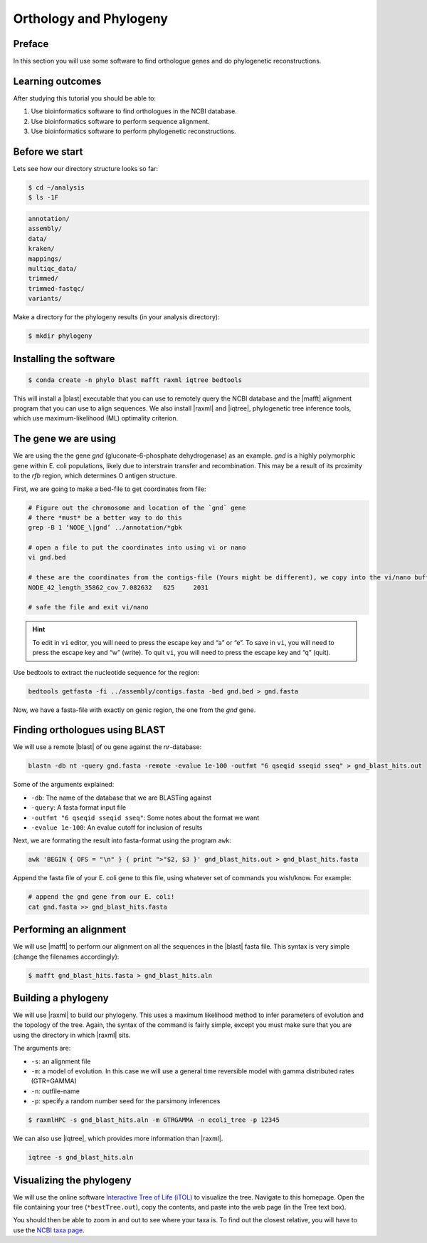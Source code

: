 .. _ngs-orthology:

Orthology and Phylogeny
=======================

Preface
-------

In this section you will use some software to find orthologue genes and do phylogenetic reconstructions.


Learning outcomes
-----------------

After studying this tutorial you should be able to:

#. Use bioinformatics software to find orthologues in the NCBI database.
#. Use bioinformatics software to perform sequence alignment.
#. Use bioinformatics software to perform phylogenetic reconstructions.


Before we start
---------------

Lets see how our directory structure looks so far:

.. code:: sh

    $ cd ~/analysis
    $ ls -1F

.. code:: sh

    annotation/
    assembly/
    data/
    kraken/
    mappings/
    multiqc_data/
    trimmed/
    trimmed-fastqc/
    variants/


Make a directory for the phylogeny results (in your analysis directory):

.. code:: sh

    $ mkdir phylogeny


Installing the software
-----------------------


.. code:: sh

    $ conda create -n phylo blast mafft raxml iqtree bedtools


This will install a |blast| executable that you can use to remotely query the NCBI database and the |mafft| alignment program that you can use to align sequences. 
We also install |raxml| and |iqtree|, phylogenetic tree inference tools, which use maximum-likelihood (ML) optimality criterion. 


The gene we are using
---------------------

We are using the the gene *gnd* (gluconate-6-phosphate dehydrogenase) as an example.
*gnd* is a highly polymorphic gene within E. coli populations, likely due to interstrain transfer and recombination. This may be a result of its proximity to the *rfb* region, which determines O antigen structure.

First, we are going to make a bed-file to get coordinates from file:


.. code:: sh

    # Figure out the chromosome and location of the `gnd` gene
    # there *must* be a better way to do this
    grep -B 1 ‘NODE_\|gnd’ ../annotation/*gbk

    # open a file to put the coordinates into using vi or nano
    vi gnd.bed

    # these are the coordinates from the contigs-file (Yours might be different), we copy into the vi/nano buffer
    NODE_42_length_35862_cov_7.082632	625	2031
    
    # safe the file and exit vi/nano


.. hint::

   To edit in ``vi`` editor, you will need to press the escape key and “a” or “e”.
   To save in ``vi``, you will need to press the escape key and “w” (write).
   To quit ``vi``, you will need to press the escape key and “q” (quit).


Use bedtools to extract the nucleotide sequence for the region:

.. code:: sh

    bedtools getfasta -fi ../assembly/contigs.fasta -bed gnd.bed > gnd.fasta 

Now, we have a fasta-file with exactly on genic region, the one from the *gnd* gene.


Finding orthologues using BLAST
-------------------------------

We will use a remote |blast| of ou gene against the *nr*-database:


.. code:: sh

    blastn -db nt -query gnd.fasta -remote -evalue 1e-100 -outfmt "6 qseqid sseqid sseq" > gnd_blast_hits.out

Some of the arguments explained:

- ``-db``: The name of the database that we are BLASTing against
- ``-query``: A fasta format input file
- ``-outfmt "6 qseqid sseqid sseq"``: Some notes about the format we want
- ``-evalue 1e-100``: An evalue cutoff for inclusion of results


Next, we are formating the result into fasta-format using the program ``awk``:

.. code:: sh

    awk 'BEGIN { OFS = "\n" } { print ">"$2, $3 }' gnd_blast_hits.out > gnd_blast_hits.fasta




Append the fasta file of your E. coli gene to this file, using whatever set of commands you wish/know. 
For example:

.. code:: sh

    # append the gnd gene from our E. coli!
    cat gnd.fasta >> gnd_blast_hits.fasta


Performing an alignment
-----------------------

We will use |mafft| to perform our alignment on all the sequences in the |blast| fasta file.
This syntax is very simple (change the filenames accordingly):

.. code:: sh

    $ mafft gnd_blast_hits.fasta > gnd_blast_hits.aln 


Building a phylogeny
--------------------

We will use |raxml| to build our phylogeny.
This uses a maximum likelihood method to infer parameters of evolution and the topology of the tree.
Again, the syntax of the command is fairly simple, except you must make sure that you are using the directory in which |raxml| sits.


The arguments are:

- ``-s``: an alignment file
- ``-m``: a model of evolution. In this case we will use a general time reversible model with gamma distributed rates (GTR+GAMMA)
- ``-n``: outfile-name
- ``-p``: specify a random number seed for the parsimony inferences

  
.. code:: sh

    $ raxmlHPC -s gnd_blast_hits.aln -m GTRGAMMA -n ecoli_tree -p 12345


We can also use |iqtree|, which provides more information than |raxml|.


.. code:: sh
    
    iqtree -s gnd_blast_hits.aln



Visualizing the phylogeny
-------------------------

We will use the online software `Interactive Tree of Life (iTOL) <http://itol.embl.de/upload.cgi>`__ to visualize the tree.
Navigate to this homepage.
Open the file containing your tree (``*bestTree.out``), copy the contents, and paste into the web page (in the Tree text box).

You should then be able to zoom in and out to see where your taxa is.
To find out the closest relative, you will have to use the `NCBI taxa page <https://www.ncbi.nlm.nih.gov/Taxonomy/TaxIdentifier/tax_identifier.cgi>`__.

